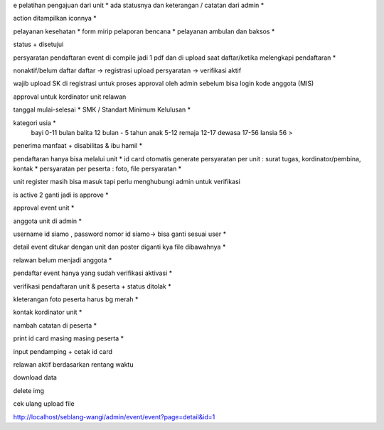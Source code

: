 e pelatihan
pengajuan dari unit *
ada statusnya dan keterangan / catatan dari admin *

action ditampilkan iconnya *

pelayanan kesehatan *
form mirip pelaporan bencana *
pelayanan ambulan dan baksos *

status + disetujui 

persyaratan pendaftaran event di compile jadi 1 pdf dan di upload saat daftar/ketika melengkapi pendaftaran *

nonaktif/belum daftar
daftar -> registrasi
upload persyaratan -> verifikasi
aktif

wajib upload SK di registrasi untuk proses approval oleh admin sebelum bisa login 
kode anggota (MIS) 

approval untuk kordinator unit relawan 

tanggal mulai-selesai  *
SMK / Standart Minimum Kelulusan *

kategori usia *
    bayi 0-11 bulan
    balita 12 bulan - 5 tahun
    anak 5-12
    remaja 12-17
    dewasa 17-56
    lansia 56 >

penerima manfaat + disabilitas & ibu hamil *

pendaftaran hanya bisa melalui unit *
id card otomatis generate
persyaratan per unit : surat tugas, kordinator/pembina, kontak *
persyaratan per peserta : foto, file persyaratan *

unit register masih bisa masuk tapi perlu menghubungi admin untuk verifikasi 

is active 2 ganti jadi is approve *

approval event unit *

anggota unit di admin *

username id siamo , password nomor id siamo-> bisa ganti sesuai user *

detail event ditukar dengan unit dan poster diganti kya file dibawahnya *

relawan belum menjadi anggota *

pendaftar event hanya yang sudah verifikasi aktivasi *

verifikasi pendaftaran unit & peserta + status ditolak *

kleterangan foto peserta harus bg merah *

kontak kordinator unit *

nambah catatan di peserta *

print id card masing masing peserta *

input pendamping + cetak id card

relawan aktif berdasarkan rentang waktu 

download data 

delete img 

cek ulang upload file 

http://localhost/seblang-wangi/admin/event/event?page=detail&id=1